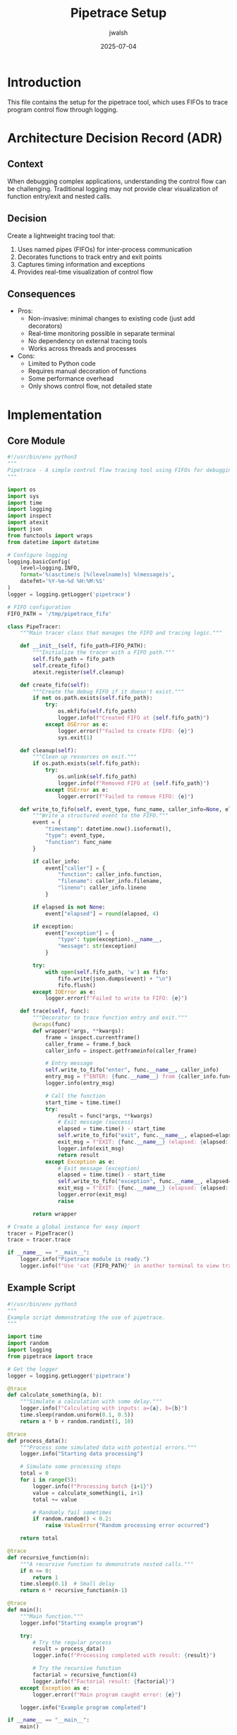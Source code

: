 #+TITLE: Pipetrace Setup
#+AUTHOR: jwalsh
#+DATE: 2025-07-04

* Introduction

This file contains the setup for the pipetrace tool, which uses FIFOs to trace program control flow through logging.

* Architecture Decision Record (ADR)

** Context
When debugging complex applications, understanding the control flow can be challenging. Traditional logging may not provide clear visualization of function entry/exit and nested calls.

** Decision
Create a lightweight tracing tool that:
1. Uses named pipes (FIFOs) for inter-process communication
2. Decorates functions to track entry and exit points
3. Captures timing information and exceptions
4. Provides real-time visualization of control flow

** Consequences
- Pros:
  - Non-invasive: minimal changes to existing code (just add decorators)
  - Real-time monitoring possible in separate terminal
  - No dependency on external tracing tools
  - Works across threads and processes
- Cons:
  - Limited to Python code
  - Requires manual decoration of functions
  - Some performance overhead
  - Only shows control flow, not detailed state

* Implementation

** Core Module
:PROPERTIES:
:header-args: :tangle src/pipetrace.py :mkdirp yes
:END:

#+begin_src python
#!/usr/bin/env python3
"""
Pipetrace - A simple control flow tracing tool using FIFOs for debugging.
"""

import os
import sys
import time
import logging
import inspect
import atexit
import json
from functools import wraps
from datetime import datetime

# Configure logging
logging.basicConfig(
    level=logging.INFO,
    format='%(asctime)s [%(levelname)s] %(message)s',
    datefmt='%Y-%m-%d %H:%M:%S'
)
logger = logging.getLogger('pipetrace')

# FIFO configuration
FIFO_PATH = '/tmp/pipetrace_fifo'

class PipeTracer:
    """Main tracer class that manages the FIFO and tracing logic."""
    
    def __init__(self, fifo_path=FIFO_PATH):
        """Initialize the tracer with a FIFO path."""
        self.fifo_path = fifo_path
        self.create_fifo()
        atexit.register(self.cleanup)
    
    def create_fifo(self):
        """Create the debug FIFO if it doesn't exist."""
        if not os.path.exists(self.fifo_path):
            try:
                os.mkfifo(self.fifo_path)
                logger.info(f"Created FIFO at {self.fifo_path}")
            except OSError as e:
                logger.error(f"Failed to create FIFO: {e}")
                sys.exit(1)
    
    def cleanup(self):
        """Clean up resources on exit."""
        if os.path.exists(self.fifo_path):
            try:
                os.unlink(self.fifo_path)
                logger.info(f"Removed FIFO at {self.fifo_path}")
            except OSError as e:
                logger.error(f"Failed to remove FIFO: {e}")
    
    def write_to_fifo(self, event_type, func_name, caller_info=None, elapsed=None, exception=None):
        """Write a structured event to the FIFO."""
        event = {
            "timestamp": datetime.now().isoformat(),
            "type": event_type,
            "function": func_name
        }
        
        if caller_info:
            event["caller"] = {
                "function": caller_info.function,
                "filename": caller_info.filename,
                "lineno": caller_info.lineno
            }
        
        if elapsed is not None:
            event["elapsed"] = round(elapsed, 4)
            
        if exception:
            event["exception"] = {
                "type": type(exception).__name__,
                "message": str(exception)
            }
        
        try:
            with open(self.fifo_path, 'w') as fifo:
                fifo.write(json.dumps(event) + "\n")
                fifo.flush()
        except IOError as e:
            logger.error(f"Failed to write to FIFO: {e}")
    
    def trace(self, func):
        """Decorator to trace function entry and exit."""
        @wraps(func)
        def wrapper(*args, **kwargs):
            frame = inspect.currentframe()
            caller_frame = frame.f_back
            caller_info = inspect.getframeinfo(caller_frame)
            
            # Entry message
            self.write_to_fifo("enter", func.__name__, caller_info)
            entry_msg = f"ENTER: {func.__name__} from {caller_info.function} ({caller_info.filename}:{caller_info.lineno})"
            logger.info(entry_msg)
            
            # Call the function
            start_time = time.time()
            try:
                result = func(*args, **kwargs)
                # Exit message (success)
                elapsed = time.time() - start_time
                self.write_to_fifo("exit", func.__name__, elapsed=elapsed)
                exit_msg = f"EXIT: {func.__name__} (elapsed: {elapsed:.4f}s) - Success"
                logger.info(exit_msg)
                return result
            except Exception as e:
                # Exit message (exception)
                elapsed = time.time() - start_time
                self.write_to_fifo("exception", func.__name__, elapsed=elapsed, exception=e)
                exit_msg = f"EXIT: {func.__name__} (elapsed: {elapsed:.4f}s) - Exception: {type(e).__name__}: {str(e)}"
                logger.error(exit_msg)
                raise
        
        return wrapper

# Create a global instance for easy import
tracer = PipeTracer()
trace = tracer.trace

if __name__ == "__main__":
    logger.info("Pipetrace module is ready.")
    logger.info(f"Use 'cat {FIFO_PATH}' in another terminal to view traces.")
#+end_src

** Example Script
:PROPERTIES:
:header-args: :tangle src/example.py :mkdirp yes
:END:

#+begin_src python
#!/usr/bin/env python3
"""
Example script demonstrating the use of pipetrace.
"""

import time
import random
import logging
from pipetrace import trace

# Get the logger
logger = logging.getLogger('pipetrace')

@trace
def calculate_something(a, b):
    """Simulate a calculation with some delay."""
    logger.info(f"Calculating with inputs: a={a}, b={b}")
    time.sleep(random.uniform(0.1, 0.5))
    return a * b + random.randint(1, 10)

@trace
def process_data():
    """Process some simulated data with potential errors."""
    logger.info("Starting data processing")
    
    # Simulate some processing steps
    total = 0
    for i in range(5):
        logger.info(f"Processing batch {i+1}")
        value = calculate_something(i, i+1)
        total += value
        
        # Randomly fail sometimes
        if random.random() < 0.2:
            raise ValueError("Random processing error occurred")
    
    return total

@trace
def recursive_function(n):
    """A recursive function to demonstrate nested calls."""
    if n <= 0:
        return 1
    time.sleep(0.1)  # Small delay
    return n * recursive_function(n-1)

@trace
def main():
    """Main function."""
    logger.info("Starting example program")
    
    try:
        # Try the regular process
        result = process_data()
        logger.info(f"Processing completed with result: {result}")
        
        # Try the recursive function
        factorial = recursive_function(4)
        logger.info(f"Factorial result: {factorial}")
    except Exception as e:
        logger.error(f"Main program caught error: {e}")
    
    logger.info("Example program completed")

if __name__ == "__main__":
    main()
#+end_src

** FIFO Reader Utility
:PROPERTIES:
:header-args: :tangle src/read_fifo.py :mkdirp yes
:END:

#+begin_src python
#!/usr/bin/env python3
"""
Utility to read from the pipetrace FIFO and display the control flow.
"""

import os
import sys
import time
import json
import signal
import threading
from datetime import datetime

# FIFO configuration
FIFO_PATH = '/tmp/pipetrace_fifo'

# ANSI colors for terminal output
COLORS = {
    "blue": "\033[94m",
    "green": "\033[92m",
    "red": "\033[91m",
    "yellow": "\033[93m",
    "reset": "\033[0m",
    "bold": "\033[1m"
}

# Track function call depth for indentation
call_stack = []
current_depth = 0

def handle_signal(sig, frame):
    """Handle interrupt signal."""
    print("\nExiting FIFO reader...")
    sys.exit(0)

def format_event(event):
    """Format an event for display."""
    global current_depth, call_stack
    
    event_type = event.get("type")
    func_name = event.get("function", "unknown")
    
    # Update call stack and depth
    if event_type == "enter":
        call_stack.append(func_name)
        indent = "  " * current_depth
        current_depth += 1
        
        # Format entry message
        caller = event.get("caller", {})
        caller_func = caller.get("function", "unknown")
        caller_file = caller.get("filename", "unknown")
        caller_line = caller.get("lineno", "?")
        
        return f"{indent}{COLORS['blue']}→ ENTER: {COLORS['bold']}{func_name}{COLORS['reset']}{COLORS['blue']} from {caller_func} ({caller_file}:{caller_line}){COLORS['reset']}"
    
    elif event_type in ["exit", "exception"]:
        if call_stack and call_stack[-1] == func_name:
            call_stack.pop()
        current_depth = max(0, current_depth - 1)
        indent = "  " * current_depth
        
        # Format exit message
        elapsed = event.get("elapsed", 0)
        
        if event_type == "exception":
            exception = event.get("exception", {})
            exc_type = exception.get("type", "Error")
            exc_msg = exception.get("message", "Unknown error")
            return f"{indent}{COLORS['red']}← EXIT: {COLORS['bold']}{func_name}{COLORS['reset']}{COLORS['red']} (elapsed: {elapsed}s) - Exception: {exc_type}: {exc_msg}{COLORS['reset']}"
        else:
            return f"{indent}{COLORS['green']}← EXIT: {COLORS['bold']}{func_name}{COLORS['reset']}{COLORS['green']} (elapsed: {elapsed}s) - Success{COLORS['reset']}"
    
    else:
        # Unknown event type
        indent = "  " * current_depth
        return f"{indent}  {json.dumps(event)}"

def main():
    """Main function to read from the FIFO."""
    global current_depth, call_stack
    
    if not os.path.exists(FIFO_PATH):
        print(f"Error: FIFO {FIFO_PATH} does not exist.")
        print("Make sure pipetrace is running first.")
        sys.exit(1)
    
    print(f"Reading from FIFO: {FIFO_PATH}")
    print("Press Ctrl+C to exit")
    print(f"{COLORS['yellow']}Function call trace will be displayed here...{COLORS['reset']}")
    print("-" * 80)
    
    # Reset state
    current_depth = 0
    call_stack = []
    
    # Set up signal handler
    signal.signal(signal.SIGINT, handle_signal)
    
    try:
        while True:
            # Open FIFO for reading
            try:
                with open(FIFO_PATH, 'r') as fifo:
                    for line in fifo:
                        line = line.strip()
                        try:
                            event = json.loads(line)
                            formatted = format_event(event)
                            print(formatted)
                        except json.JSONDecodeError:
                            print(f"  Invalid JSON: {line}")
            except IOError:
                # FIFO might be temporarily unavailable
                pass
            
            # If FIFO is closed, wait and retry
            time.sleep(0.5)
    except Exception as e:
        print(f"Error reading from FIFO: {e}")
        sys.exit(1)

if __name__ == "__main__":
    main()
#+end_src

* Directory Structure

#+begin_src shell :tangle make_dirs.sh :tangle-mode (identity #o755) :mkdirp yes
#!/bin/bash
# Create directory structure
mkdir -p src
#+end_src